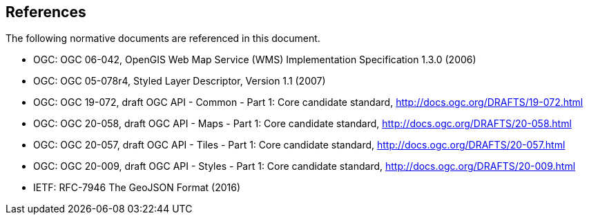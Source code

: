 [[references]]
== References

The following normative documents are referenced in this document.

* OGC: OGC 06-042, OpenGIS Web Map Service (WMS) Implementation Specification 1.3.0 (2006)
* OGC: OGC 05-078r4, Styled Layer Descriptor, Version 1.1 (2007)
* OGC: OGC 19-072, draft OGC API - Common - Part 1: Core candidate standard, http://docs.ogc.org/DRAFTS/19-072.html
* OGC: OGC 20-058, draft OGC API - Maps - Part 1: Core candidate standard, http://docs.ogc.org/DRAFTS/20-058.html
* OGC: OGC 20-057, draft OGC API - Tiles - Part 1: Core candidate standard, http://docs.ogc.org/DRAFTS/20-057.html
* OGC: OGC 20-009, draft OGC API - Styles - Part 1: Core candidate standard, http://docs.ogc.org/DRAFTS/20-009.html
* IETF: RFC-7946 The GeoJSON Format (2016)
